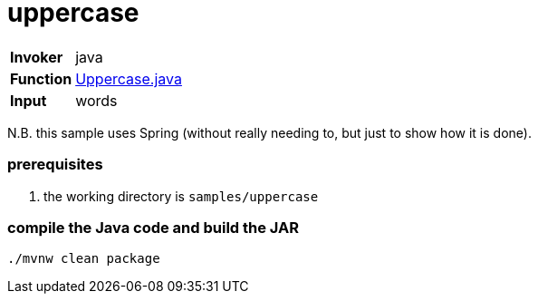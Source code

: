 = uppercase

[horizontal]
*Invoker*:: java
*Function*:: link:src/main/java/functions/Uppercase.java[Uppercase.java]
*Input*:: words

N.B. this sample uses Spring (without really needing to, but just to show how it is done).

=== prerequisites

1. the working directory is `samples/uppercase`

=== compile the Java code and build the JAR

```
./mvnw clean package
```

